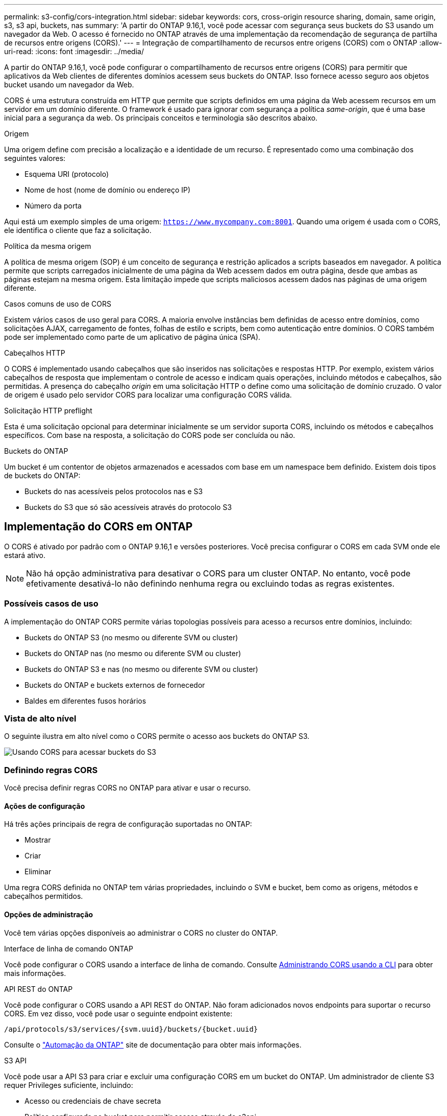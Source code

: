 ---
permalink: s3-config/cors-integration.html 
sidebar: sidebar 
keywords: cors, cross-origin resource sharing, domain, same origin, s3, s3 api, buckets, nas 
summary: 'A partir do ONTAP 9.16,1, você pode acessar com segurança seus buckets do S3 usando um navegador da Web. O acesso é fornecido no ONTAP através de uma implementação da recomendação de segurança de partilha de recursos entre origens (CORS).' 
---
= Integração de compartilhamento de recursos entre origens (CORS) com o ONTAP
:allow-uri-read: 
:icons: font
:imagesdir: ../media/


[role="lead"]
A partir do ONTAP 9.16,1, você pode configurar o compartilhamento de recursos entre origens (CORS) para permitir que aplicativos da Web clientes de diferentes domínios acessem seus buckets do ONTAP. Isso fornece acesso seguro aos objetos bucket usando um navegador da Web.

CORS é uma estrutura construída em HTTP que permite que scripts definidos em uma página da Web acessem recursos em um servidor em um domínio diferente. O framework é usado para ignorar com segurança a política _same-origin_, que é uma base inicial para a segurança da web. Os principais conceitos e terminologia são descritos abaixo.

.Origem
Uma origem define com precisão a localização e a identidade de um recurso. É representado como uma combinação dos seguintes valores:

* Esquema URI (protocolo)
* Nome de host (nome de domínio ou endereço IP)
* Número da porta


Aqui está um exemplo simples de uma origem: `https://www.mycompany.com:8001`. Quando uma origem é usada com o CORS, ele identifica o cliente que faz a solicitação.

.Política da mesma origem
A política de mesma origem (SOP) é um conceito de segurança e restrição aplicados a scripts baseados em navegador. A política permite que scripts carregados inicialmente de uma página da Web acessem dados em outra página, desde que ambas as páginas estejam na mesma origem. Esta limitação impede que scripts maliciosos acessem dados nas páginas de uma origem diferente.

.Casos comuns de uso de CORS
Existem vários casos de uso geral para CORS. A maioria envolve instâncias bem definidas de acesso entre domínios, como solicitações AJAX, carregamento de fontes, folhas de estilo e scripts, bem como autenticação entre domínios. O CORS também pode ser implementado como parte de um aplicativo de página única (SPA).

.Cabeçalhos HTTP
O CORS é implementado usando cabeçalhos que são inseridos nas solicitações e respostas HTTP. Por exemplo, existem vários cabeçalhos de resposta que implementam o controle de acesso e indicam quais operações, incluindo métodos e cabeçalhos, são permitidas. A presença do cabeçalho _origin_ em uma solicitação HTTP o define como uma solicitação de domínio cruzado. O valor de origem é usado pelo servidor CORS para localizar uma configuração CORS válida.

.Solicitação HTTP preflight
Esta é uma solicitação opcional para determinar inicialmente se um servidor suporta CORS, incluindo os métodos e cabeçalhos específicos. Com base na resposta, a solicitação do CORS pode ser concluída ou não.

.Buckets do ONTAP
Um bucket é um contentor de objetos armazenados e acessados com base em um namespace bem definido. Existem dois tipos de buckets do ONTAP:

* Buckets do nas acessíveis pelos protocolos nas e S3
* Buckets do S3 que só são acessíveis através do protocolo S3




== Implementação do CORS em ONTAP

O CORS é ativado por padrão com o ONTAP 9.16,1 e versões posteriores. Você precisa configurar o CORS em cada SVM onde ele estará ativo.


NOTE: Não há opção administrativa para desativar o CORS para um cluster ONTAP. No entanto, você pode efetivamente desativá-lo não definindo nenhuma regra ou excluindo todas as regras existentes.



=== Possíveis casos de uso

A implementação do ONTAP CORS permite várias topologias possíveis para acesso a recursos entre domínios, incluindo:

* Buckets do ONTAP S3 (no mesmo ou diferente SVM ou cluster)
* Buckets do ONTAP nas (no mesmo ou diferente SVM ou cluster)
* Buckets do ONTAP S3 e nas (no mesmo ou diferente SVM ou cluster)
* Buckets do ONTAP e buckets externos de fornecedor
* Baldes em diferentes fusos horários




=== Vista de alto nível

O seguinte ilustra em alto nível como o CORS permite o acesso aos buckets do ONTAP S3.

image:s3-cors.png["Usando CORS para acessar buckets do S3"]



=== Definindo regras CORS

Você precisa definir regras CORS no ONTAP para ativar e usar o recurso.



==== Ações de configuração

Há três ações principais de regra de configuração suportadas no ONTAP:

* Mostrar
* Criar
* Eliminar


Uma regra CORS definida no ONTAP tem várias propriedades, incluindo o SVM e bucket, bem como as origens, métodos e cabeçalhos permitidos.



==== Opções de administração

Você tem várias opções disponíveis ao administrar o CORS no cluster do ONTAP.

.Interface de linha de comando ONTAP
Você pode configurar o CORS usando a interface de linha de comando. Consulte <<Administrando CORS usando a CLI>> para obter mais informações.

.API REST do ONTAP
Você pode configurar o CORS usando a API REST do ONTAP. Não foram adicionados novos endpoints para suportar o recurso CORS. Em vez disso, você pode usar o seguinte endpoint existente:

`/api/protocols/s3/services/{svm.uuid}/buckets/{bucket.uuid}`

Consulte o https://docs.netapp.com/us-en/ontap-automation/["Automação da ONTAP"^] site de documentação para obter mais informações.

.S3 API
Você pode usar a API S3 para criar e excluir uma configuração CORS em um bucket do ONTAP. Um administrador de cliente S3 requer Privileges suficiente, incluindo:

* Acesso ou credenciais de chave secreta
* Política configurada no bucket para permitir acesso através do s3api




=== Atualizando e revertendo

Se você planeja usar o CORS para acessar os buckets do ONTAP S3, você deve estar ciente de vários problemas administrativos.

.A atualizar
O recurso CORS é suportado quando todos os nós são atualizados para 9.16.1. Em clusters de modo misto, o recurso só estará disponível quando a versão de cluster efetiva (ECV) for 9.16.1 ou posterior.

.Reverter
Do ponto de vista do usuário, toda a configuração do CORS deve ser removida antes que a reversão do cluster possa prosseguir. Internamente, a operação excluirá todas as bases de dados CORS. Você será solicitado a executar um comando para limpar e reverter essas estruturas de dados.



== Administrando CORS usando a CLI

Você pode usar a CLI do ONTAP para administrar regras do CORS. As operações principais são descritas abaixo. Você precisa estar no nível de privilégio ONTAP *admin* para emitir os comandos CORS.



=== Criar

Você pode definir uma regra CORS usando o `vserver object-store-server bucket cors-rule create` comando.

.Parâmetros
Os parâmetros usados para criar uma regra são descritos abaixo.

[cols="30,70"]
|===
| Parâmetro | Descrição 


 a| 
`vserver`
 a| 
Especifica o nome do SVM (vserver) que hospeda o bucket do servidor de armazenamento de objetos onde a regra é criada.



 a| 
`bucket`
 a| 
O nome do bucket no servidor de armazenamento de objetos para o qual a regra é criada.



 a| 
`index`
 a| 
Um parâmetro opcional que indica o índice do bucket do servidor de armazenamento de objetos onde a regra é criada.



 a| 
`rule id`
 a| 
Um identificador exclusivo para a regra de bucket do servidor de armazenamento de objetos.



 a| 
`allowed-origins`
 a| 
Uma lista das origens das quais os pedidos de origem cruzada são autorizados a ter origem.



 a| 
`allowed-methods`
 a| 
Uma lista dos métodos HTTP permitidos em uma solicitação de origem cruzada.



 a| 
`allowed-headers`
 a| 
Uma lista dos métodos HTTP permitidos nas solicitações de origem cruzada.



 a| 
`expose-headers`
 a| 
Uma lista dos cabeçalhos extras envia nas respostas do CORS que os clientes podem acessar de seus aplicativos.



 a| 
`max-age-in-seconds`
 a| 
Um parâmetro opcional especificando a quantidade de tempo que seu navegador deve armazenar em cache uma resposta de pré-voo para um recurso específico.

|===
.Exemplo
[listing]
----
vserver object-store-server bucket cors-rule create -vserver vs1 -bucket bucket1 -allowed-origins www.myexample.com -allowed-methods GET,DELETE
----


=== Mostrar

Você pode usar o comando `vserver object-store-server bucket cors-rule show` para exibir uma lista das regras atuais e seu conteúdo.


NOTE: Incluir o parâmetro `-instance` expande os dados apresentados para cada uma das regras. Você também pode especificar quais campos deseja.

.Exemplo
[listing]
----
server object-store-server bucket cors-rule show -instance
----


=== Eliminar

Você pode usar o comando delete para remover uma instância de uma regra CORS. Você precisa do `index` valor da regra e, portanto, esta operação é executada em duas etapas:

. Emita um `show` comando para exibir a regra e recuperar seu índice.
. Emita a exclusão usando o valor do índice.


.Exemplo
[listing]
----
vserver object-store-server bucket cors-rule delete -vserver vs1 -bucket bucket1 -index 1
----


=== Modificar

Não há nenhum comando CLI disponível para modificar uma regra CORS existente. Para modificar uma regra, você precisa fazer o seguinte:

. Exclua a regra existente.
. Crie uma nova regra com as opções desejadas.

